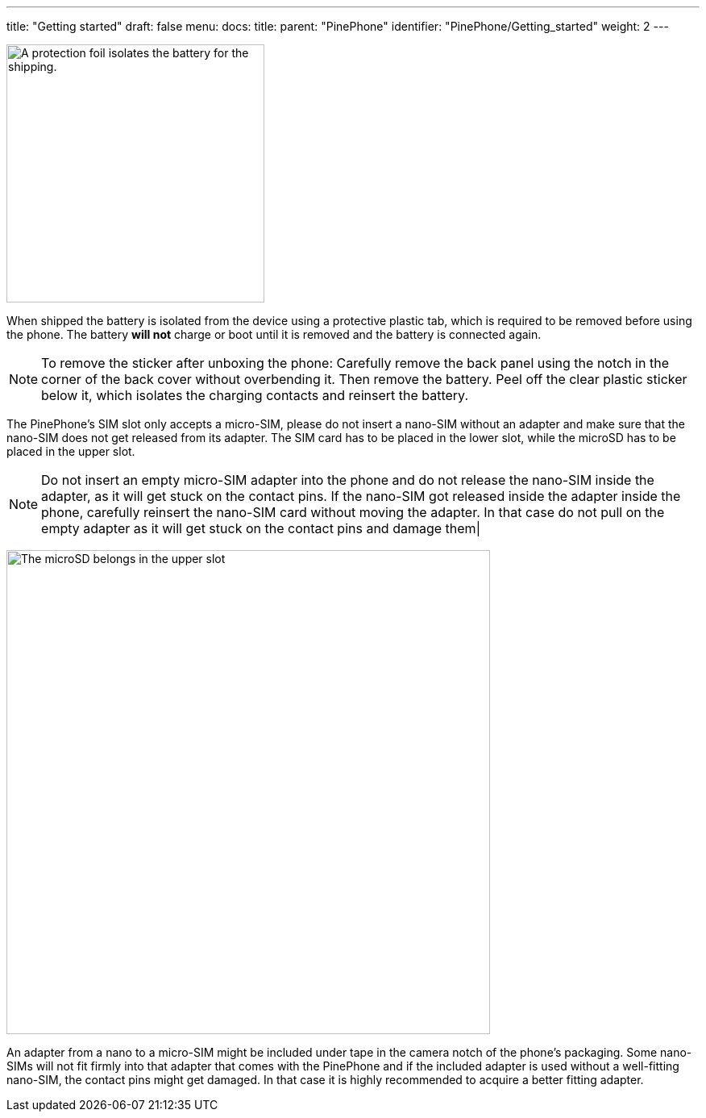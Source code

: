 ---
title: "Getting started"
draft: false
menu:
  docs:
    title:
    parent: "PinePhone"
    identifier: "PinePhone/Getting_started"
    weight: 2
---

image:/documentation/images/Pinephone_warning.png[A protection foil isolates the battery for the shipping.,title="A protection foil isolates the battery for the shipping.",width=320]

When shipped the battery is isolated from the device using a protective plastic tab, which is required to be removed before using the phone. The battery *will not* charge or boot until it is removed and the battery is connected again.

NOTE: To remove the sticker after unboxing the phone: Carefully remove the back panel using the notch in the corner of the back cover without overbending it. Then remove the battery. Peel off the clear plastic sticker below it, which isolates the charging contacts and reinsert the battery.

The PinePhone's SIM slot only accepts a micro-SIM, please do not insert a nano-SIM without an adapter and make sure that the nano-SIM does not get released from its adapter. The SIM card has to be placed in the lower slot, while the microSD has to be placed in the upper slot.

NOTE: Do not insert an empty micro-SIM adapter into the phone and do not release the nano-SIM inside the adapter, as it will get stuck on the contact pins. If the nano-SIM got released inside the adapter inside the phone, carefully reinsert the nano-SIM card without moving the adapter. In that case do not pull on the empty adapter as it will get stuck on the contact pins and damage them|

image:/documentation/images/Pinephone_slots.png[The microSD belongs in the upper slot, the micro-SIM in the lower slot.,title="The microSD belongs in the upper slot, the micro-SIM in the lower slot.",width=600]

An adapter from a nano to a micro-SIM might be included under tape in the camera notch of the phone's packaging. Some nano-SIMs will not fit firmly into that adapter that comes with the PinePhone and if the included adapter is used without a well-fitting nano-SIM, the contact pins might get damaged. In that case it is highly recommended to acquire a better fitting adapter.

